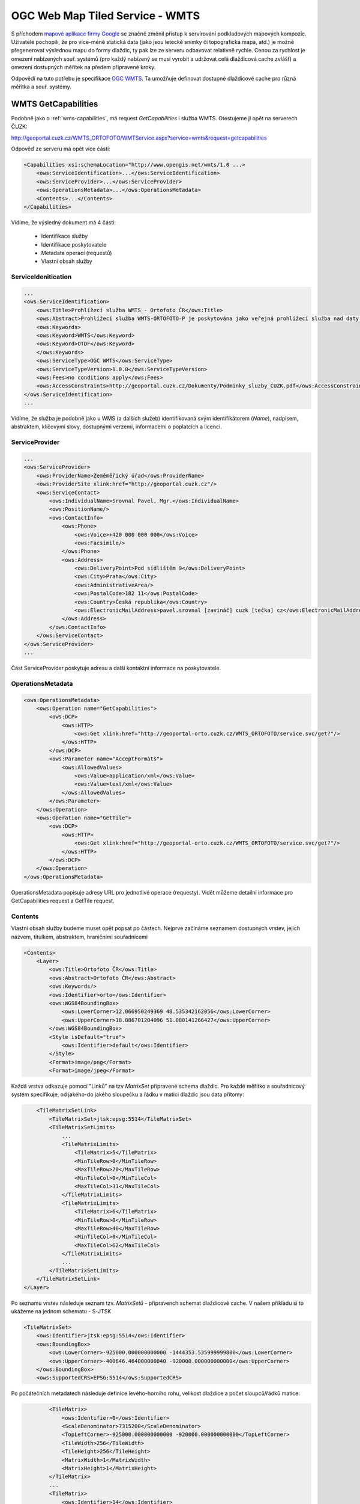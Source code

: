 .. _ogc-wmts:

OGC Web Map Tiled Service - WMTS
--------------------------------
S příchodem `mapové aplikace firmy Google <http://maps.google.com>`_ se značně
změnil přístup k servírování podkladových mapových kompozic. Uživatelé
pochopili, že pro více-méně statická data (jako jsou letecké snímky či
topografická mapa, atd.) je možné přegenerovat výslednou mapu do formy dlaždic,
ty pak lze ze serveru odbavovat relativně rychle. Cenou za rychlost je omezení
nabízených souř. systémů (pro každý nabízený se musí vyrobit a udržovat celá
dlaždicová cache zvlášť) a omezení dostupných měřítek na předem připravené
kroky.

Odpovědí na tuto potřebu je specifikace `OGC WMTS
<http://opengeospatial.org/standards/wmts>`_. Ta umožňuje definovat dostupné
dlaždicové cache pro různá měřítka a souř. systémy.

.. _wms-capabilities:

WMTS GetCapabilities
^^^^^^^^^^^^^^^^^^^^

Podobně jako o :ref:`wms-capabilities`, má request *GetCapabilities* i služba
WMTS. Otestujeme ji opět na serverech ČUZK:

http://geoportal.cuzk.cz/WMTS_ORTOFOTO/WMTService.aspx?service=wmts&request=getcapabilities

Odpověď ze serveru má opět více částí:

.. code-block:: xml

    <Capabilities xsi:schemaLocation="http://www.opengis.net/wmts/1.0 ...>
        <ows:ServiceIdentification>...</ows:ServiceIdentification>
        <ows:ServiceProvider>...</ows:ServiceProvider>
        <ows:OperationsMetadata>...</ows:OperationsMetadata>
        <Contents>...</Contents>
    </Capabilities>

Vidíme, že výsledný dokument má 4 části:

    * Identifikace služby
    * Identifikace poskytovatele
    * Metadata operací (requestů)
    * Vlastní obsah služby

ServiceIdenitication
""""""""""""""""""""

.. code-block:: xml

    ...
    <ows:ServiceIdentification>
        <ows:Title>Prohlížecí služba WMTS - Ortofoto ČR</ows:Title>
        <ows:Abstract>Prohlížecí služba WMTS-ORTOFOTO-P je poskytována jako veřejná prohlížecí služba nad daty ortofota České republiky. Data jsou z důvodu optimalizace rychlosti služby poskytována formou mapových dlaždic. Služba pokrývá daty ortofota celý použitelný měřítkový rozsah, tj. včetně malých měřítek.</ows:Abstract>
        <ows:Keywords>
        <ows:Keyword>WMTS</ows:Keyword>
        <ows:Keyword>OTDF</ows:Keyword>
        </ows:Keywords>
        <ows:ServiceType>OGC WMTS</ows:ServiceType>
        <ows:ServiceTypeVersion>1.0.0</ows:ServiceTypeVersion>
        <ows:Fees>no conditions apply</ows:Fees>
        <ows:AccessConstraints>http://geoportal.cuzk.cz/Dokumenty/Podminky_sluzby_CUZK.pdf</ows:AccessConstraints>
    </ows:ServiceIdentification>
    ...

Vidíme, že služba je podobně jako u WMS (a dalších služeb) identifikovaná svým
identifikátorem (*Name*), nadpisem, abstraktem, klíčovými slovy, dostupnými
verzemi, informacemi o poplatcích a licenci.

ServiceProvider
"""""""""""""""

.. code-block:: xml

        ...
        <ows:ServiceProvider>
            <ows:ProviderName>Zeměměřický úřad</ows:ProviderName>
            <ows:ProviderSite xlink:href="http://geoportal.cuzk.cz"/>
            <ows:ServiceContact>
                <ows:IndividualName>Srovnal Pavel, Mgr.</ows:IndividualName>
                <ows:PositionName/>
                <ows:ContactInfo>
                    <ows:Phone>
                        <ows:Voice>+420 000 000 000</ows:Voice>
                        <ows:Facsimile/>
                    </ows:Phone>
                    <ows:Address>
                        <ows:DeliveryPoint>Pod sídlištěm 9</ows:DeliveryPoint>
                        <ows:City>Praha</ows:City>
                        <ows:AdministrativeArea/>
                        <ows:PostalCode>182 11</ows:PostalCode>
                        <ows:Country>Česká republika</ows:Country>
                        <ows:ElectronicMailAddress>pavel.srovnal [zavináč] cuzk [tečka] cz</ows:ElectronicMailAddress>
                    </ows:Address>
                </ows:ContactInfo>
            </ows:ServiceContact>
        </ows:ServiceProvider>
        ...

Část ServiceProvider poskytuje adresu a další kontaktní informace na
poskytovatele.

OperationsMetadata
""""""""""""""""""

.. code-block:: xml

    <ows:OperationsMetadata>
        <ows:Operation name="GetCapabilities">
            <ows:DCP>
                <ows:HTTP>
                    <ows:Get xlink:href="http://geoportal-orto.cuzk.cz/WMTS_ORTOFOTO/service.svc/get?"/>
                </ows:HTTP>
            </ows:DCP>
            <ows:Parameter name="AcceptFormats">
                <ows:AllowedValues>
                    <ows:Value>application/xml</ows:Value>
                    <ows:Value>text/xml</ows:Value>
                </ows:AllowedValues>
            </ows:Parameter>
        </ows:Operation>
        <ows:Operation name="GetTile">
            <ows:DCP>
                <ows:HTTP>
                    <ows:Get xlink:href="http://geoportal-orto.cuzk.cz/WMTS_ORTOFOTO/service.svc/get?"/>
                </ows:HTTP>
            </ows:DCP>
        </ows:Operation>
    </ows:OperationsMetadata>

OperationsMetadata popisuje adresy URL pro jednotlivé operace (requesty). Vidět
můžeme detailní informace pro GetCapabilities request a GetTile request.

Contents
""""""""

Vlastní obsah služby budeme muset opět popsat po částech. Nejprve začínáme
seznamem dostupných vrstev, jejich názvem, titulkem, abstraktem, hraničními
souřadnicemi

.. code-block:: xml

    <Contents>
        <Layer>
            <ows:Title>Ortofoto ČR</ows:Title>
            <ows:Abstract>Ortofoto ČR</ows:Abstract>
            <ows:Keywords/>
            <ows:Identifier>orto</ows:Identifier>
            <ows:WGS84BoundingBox>
                <ows:LowerCorner>12.066950249369 48.535342162056</ows:LowerCorner>
                <ows:UpperCorner>18.886701204096 51.080141266427</ows:UpperCorner>
            </ows:WGS84BoundingBox>
            <Style isDefault="true">
                <ows:Identifier>default</ows:Identifier>
            </Style>
            <Format>image/png</Format>
            <Format>image/jpeg</Format>


Každá vrstva odkazuje pomocí "Linků" na tzv *MatrixSet* připravené schema
dlaždic. Pro každé měřítko a souřadnicový systém specifikuje, od jakého-do
jakého sloupečku a řádku v matici dlaždic jsou data přítomy:

.. code-block:: xml

            <TileMatrixSetLink>
                <TileMatrixSet>jtsk:epsg:5514</TileMatrixSet>
                <TileMatrixSetLimits>
                    ...
                    <TileMatrixLimits>
                        <TileMatrix>5</TileMatrix>
                        <MinTileRow>0</MinTileRow>
                        <MaxTileRow>20</MaxTileRow>
                        <MinTileCol>0</MinTileCol>
                        <MaxTileCol>31</MaxTileCol>
                    </TileMatrixLimits>
                    <TileMatrixLimits>
                        <TileMatrix>6</TileMatrix>
                        <MinTileRow>0</MinTileRow>
                        <MaxTileRow>40</MaxTileRow>
                        <MinTileCol>0</MinTileCol>
                        <MaxTileCol>62</MaxTileCol>
                    </TileMatrixLimits>
                    ...
                </TileMatrixSetLimits>
            </TileMatrixSetLink>
        </Layer>

Po seznamu vrstev následuje seznam tzv. *MatrixSetů* - připravench schemat
dlaždicové cache. V našem příkladu si to ukážeme na jednom schematu - S-JTSK

.. code-block:: xml

        <TileMatrixSet>
            <ows:Identifier>jtsk:epsg:5514</ows:Identifier>
            <ows:BoundingBox>
                <ows:LowerCorner>-925000.000000000000 -1444353.535999999800</ows:LowerCorner>
                <ows:UpperCorner>-400646.464000000040 -920000.000000000000</ows:UpperCorner>
            </ows:BoundingBox>
            <ows:SupportedCRS>EPSG:5514</ows:SupportedCRS>

Po počátečních metadatech následuje definice levého-horního rohu, velikost
dlaždice a počet sloupců/řádků matice:

.. code-block:: xml

            <TileMatrix>
                <ows:Identifier>0</ows:Identifier>
                <ScaleDenominator>7315200</ScaleDenominator>
                <TopLeftCorner>-925000.000000000000 -920000.000000000000</TopLeftCorner>
                <TileWidth>256</TileWidth>
                <TileHeight>256</TileHeight>
                <MatrixWidth>1</MatrixWidth>
                <MatrixHeight>1</MatrixHeight>
            </TileMatrix>
            ...
            <TileMatrix>
                <ows:Identifier>14</ows:Identifier>
                <ScaleDenominator>446.484375</ScaleDenominator>
                <TopLeftCorner>-925000.000000000000 -920000.000000000000</TopLeftCorner>
                <TileWidth>256</TileWidth>
                <TileHeight>256</TileHeight>
                <MatrixWidth>16384</MatrixWidth>
                <MatrixHeight>16384</MatrixHeight>
            </TileMatrix>
        </TileMatrixSet>
    </Contents>

Na základě tohoto dokumentu, lze tedy zkonstruovat *GetTile* request na
požadovanou dlaždici v požadovaném měřítku a na požadovném umístění:
http://geoportal.cuzk.cz/WMTS_ORTOFOTO/WMTService.aspx?service=wmts&request=gettile&version=1.0.0&layer=orto&format=image/jpg&TileMatrixSet=jtsk:epsg:5514&TileMatrix=14&TileRow=4001&TileCol=8191&style=

.. figure:: images/orto-epsg:5514-13-4001-8191.jpg

    Dlaždice ze služby `ČUZK Ortofoto WMTS <http://geoportal.cuzk.cz/(S(vqbwo5id0qvp14kha13iwkqb))/Default.aspx?mode=TextMeta&side=wmts.uvod&metadataID=CZ-CUZK-WMTS-ORTOFOTO-P&metadataXSL=metadata.sluzba&head_tab=sekce-03-gp&menu=3151>`_ 



